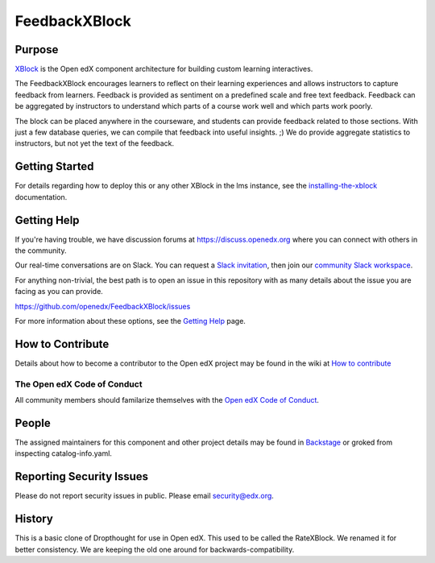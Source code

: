 ##############
FeedbackXBlock
##############
| |License: AGPL v3| |Status| |Python CI| |Publish package to PyPi|

.. |License: AGPL v3| image:: https://img.shields.io/badge/License-AGPL_v3-blue.svg
  :target: https://www.gnu.org/licenses/agpl-3.0

.. |Python CI| image:: https://github.com/openedx/FeedbackXBlock/actions/workflows/ci.yml/badge.svg
  :target: https://github.com/openedx/FeedbackXBlock/actions/workflows/ci.yml

.. |Publish package to PyPi| image:: https://github.com/openedx/FeedbackXBlock/actions/workflows/pypi-release.yml/badge.svg
  :target: https://github.com/openedx/FeedbackXBlock/actions/workflows/pypi-release.yml

.. |Status| image:: https://img.shields.io/badge/status-maintained-31c653

Purpose
=======

`XBlock`_ is the Open edX component architecture for building custom
learning interactives.

.. _XBlock: https://openedx.org/r/xblock

The FeedbackXBlock encourages learners to reflect on their learning experiences and allows instructors to capture feedback from learners.  Feedback is provided as sentiment on a predefined scale and free text feedback.  Feedback can be aggregated by instructors to understand which parts of a course work well and which parts work poorly.

The block can be placed anywhere in the courseware, and students can
provide feedback related to those sections. With just a few database queries,
we can compile that feedback into useful insights. ;) We do provide
aggregate statistics to instructors, but not yet the text of the
feedback.

.. |Good to bad scale| image:: happy_sad_example.png
.. |Scale where good is in the middle| image:: happy_sad_happy_example.png
.. |Numberical scale| image:: numerical_example.png


Getting Started
===============

.. TODO Make it possible to run in the Workbench.

For details regarding how to deploy this or any other XBlock in the lms instance, see the `installing-the-xblock`_ documentation.

.. _installing-the-xblock: https://edx.readthedocs.io/projects/xblock-tutorial/en/latest/edx_platform/devstack.html#installing-the-xblock

Getting Help
============

If you're having trouble, we have discussion forums at
https://discuss.openedx.org where you can connect with others in the
community.

Our real-time conversations are on Slack. You can request a `Slack
invitation`_, then join our `community Slack workspace`_.

For anything non-trivial, the best path is to open an issue in this
repository with as many details about the issue you are facing as you
can provide.

https://github.com/openedx/FeedbackXBlock/issues

For more information about these options, see the `Getting Help`_ page.

.. _Slack invitation: https://openedx.org/slack
.. _community Slack workspace: https://openedx.slack.com/
.. _Getting Help: https://openedx.org/getting-help

How to Contribute
=================

Details about how to become a contributor to the Open edX project may
be found in the wiki at `How to contribute`_

.. _How to contribute: https://openedx.org/r/how-to-contribute

The Open edX Code of Conduct
----------------------------

All community members should familarize themselves with the `Open edX Code of Conduct`_.

.. _Open edX Code of Conduct: https://openedx.org/code-of-conduct/

People
======

The assigned maintainers for this component and other project details
may be found in `Backstage`_ or groked from inspecting catalog-info.yaml.

.. _Backstage: https://open-edx-backstage.herokuapp.com/catalog/default/component/FeedbackXBlock

Reporting Security Issues
=========================

Please do not report security issues in public. Please email security@edx.org.

History
=======

This is a basic clone of Dropthought for use in Open edX. This used to
be called the RateXBlock. We renamed it for better consistency. We are
keeping the old one around for backwards-compatibility.

